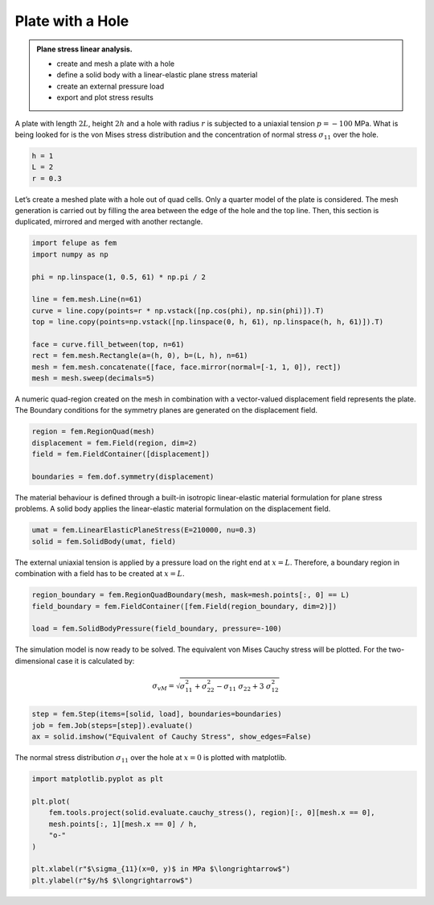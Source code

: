 Plate with a Hole
-----------------

.. admonition:: Plane stress linear analysis.
   :class: note

   * create and mesh a plate with a hole
   
   * define a solid body with a linear-elastic plane stress material
   
   * create an external pressure load
   
   * export and plot stress results


A plate with length :math:`2L`, height :math:`2h` and a hole with radius :math:`r` is subjected to a uniaxial tension :math:`p=-100` MPa. What is being looked for is the von Mises stress distribution and the concentration of normal stress :math:`\sigma_{11}` over the hole.

.. image:: images/platewithhole.svg
   :width: 400px


..  code-block:: python

    h = 1
    L = 2
    r = 0.3


Let’s create a meshed plate with a hole out of quad cells. Only a quarter model of the plate is considered. The mesh generation is carried out by filling the area between the edge of the hole and the top line. Then, this section is duplicated, mirrored and merged with another rectangle.

..  code-block:: python
    
    import felupe as fem
    import numpy as np
    
    phi = np.linspace(1, 0.5, 61) * np.pi / 2
    
    line = fem.mesh.Line(n=61)
    curve = line.copy(points=r * np.vstack([np.cos(phi), np.sin(phi)]).T)
    top = line.copy(points=np.vstack([np.linspace(0, h, 61), np.linspace(h, h, 61)]).T)
    
    face = curve.fill_between(top, n=61)
    rect = fem.mesh.Rectangle(a=(h, 0), b=(L, h), n=61)
    mesh = fem.mesh.concatenate([face, face.mirror(normal=[-1, 1, 0]), rect])
    mesh = mesh.sweep(decimals=5)

..  image:: images/platewithhole_mesh_felupe.png
    :width: 600px

A numeric quad-region created on the mesh in combination with a vector-valued displacement field represents the plate. The Boundary conditions for the symmetry planes are generated on the displacement field.

..  code-block:: python

    region = fem.RegionQuad(mesh)
    displacement = fem.Field(region, dim=2)
    field = fem.FieldContainer([displacement])

    boundaries = fem.dof.symmetry(displacement)


The material behaviour is defined through a built-in isotropic linear-elastic material formulation for plane stress problems. A solid body applies the linear-elastic material formulation on the displacement field.

..  code-block:: python

    umat = fem.LinearElasticPlaneStress(E=210000, nu=0.3)
    solid = fem.SolidBody(umat, field)


The external uniaxial tension is applied by a pressure load on the right end at :math:`x=L`. Therefore, a boundary region in combination with a field has to be created at :math:`x=L`.

..  code-block:: python

    region_boundary = fem.RegionQuadBoundary(mesh, mask=mesh.points[:, 0] == L)
    field_boundary = fem.FieldContainer([fem.Field(region_boundary, dim=2)])
    
    load = fem.SolidBodyPressure(field_boundary, pressure=-100)

The simulation model is now ready to be solved. The equivalent von Mises Cauchy stress will be plotted. For the two-dimensional case it is calculated by:

..  math::

    \sigma_{vM} = \sqrt{\sigma_{11}^2 + \sigma_{22}^2 - \sigma_{11} \ \sigma_{22} + 3 \ \sigma_{12}^2}


..  code-block:: python
    
    step = fem.Step(items=[solid, load], boundaries=boundaries)
    job = fem.Job(steps=[step]).evaluate()
    ax = solid.imshow("Equivalent of Cauchy Stress", show_edges=False)


..  image:: images/platewithhole_stress.png
    :width: 600px

The normal stress distribution :math:`\sigma_{11}` over the hole at :math:`x=0` is
plotted with matplotlib.

..  code-block:: python

    import matplotlib.pyplot as plt

    plt.plot(
        fem.tools.project(solid.evaluate.cauchy_stress(), region)[:, 0][mesh.x == 0],
        mesh.points[:, 1][mesh.x == 0] / h,
        "o-"
    )

    plt.xlabel(r"$\sigma_{11}(x=0, y)$ in MPa $\longrightarrow$")
    plt.ylabel(r"$y/h$ $\longrightarrow$")

..  image:: images/platewithhole_stressplot.svg
    :width: 600px
